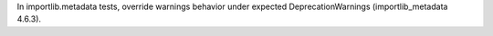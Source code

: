 In importlib.metadata tests, override warnings behavior under expected
DeprecationWarnings (importlib_metadata 4.6.3).
